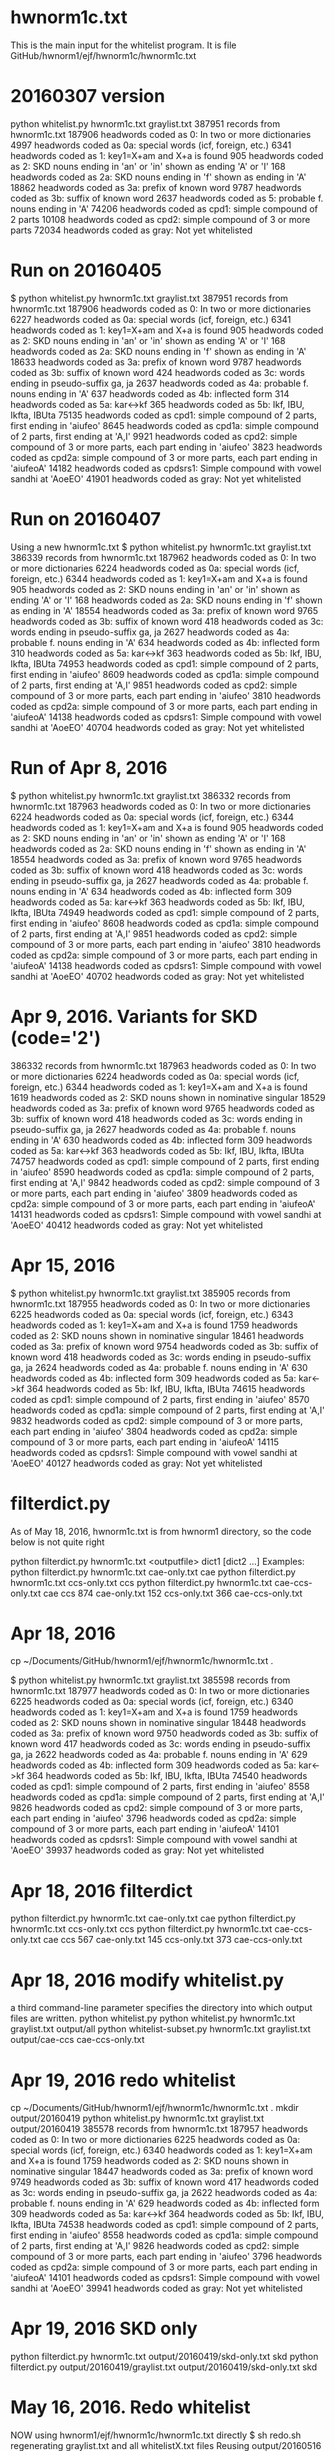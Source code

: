 
* hwnorm1c.txt
  This is the main input for the whitelist program.  
  It is file GitHub/hwnorm1/ejf/hwnorm1c/hwnorm1c.txt

* 20160307 version
python whitelist.py hwnorm1c.txt graylist.txt
387951 records from hwnorm1c.txt
187906 headwords coded as 0: In two or more dictionaries
  4997 headwords coded as 0a: special words (icf, foreign, etc.)
  6341 headwords coded as 1: key1=X+am and X+a is found
   905 headwords coded as 2: SKD nouns ending in 'an' or 'in' shown as ending 'A' or 'I'
   168 headwords coded as 2a: SKD nouns ending in 'f' shown as ending in 'A'
 18862 headwords coded as 3a: prefix of known word
  9787 headwords coded as 3b: suffix of known word
  2637 headwords coded as 5: probable f. nouns ending in 'A'
 74206 headwords coded as cpd1: simple compound of 2 parts
 10108 headwords coded as cpd2: simple compound of 3 or more parts
 72034 headwords coded as gray: Not yet whitelisted
* Run on 20160405
$ python whitelist.py hwnorm1c.txt graylist.txt
387951 records from hwnorm1c.txt
187906 headwords coded as 0: In two or more dictionaries
  6227 headwords coded as 0a: special words (icf, foreign, etc.)
  6341 headwords coded as 1: key1=X+am and X+a is found
   905 headwords coded as 2: SKD nouns ending in 'an' or 'in' shown as ending 'A' or 'I'
   168 headwords coded as 2a: SKD nouns ending in 'f' shown as ending in 'A'
 18633 headwords coded as 3a: prefix of known word
  9787 headwords coded as 3b: suffix of known word
   424 headwords coded as 3c: words ending in pseudo-suffix ga, ja
  2637 headwords coded as 4a: probable f. nouns ending in 'A'
   637 headwords coded as 4b: inflected form
   314 headwords coded as 5a: kar<->kf
   365 headwords coded as 5b: Ikf, IBU, Ikfta, IBUta
 75135 headwords coded as cpd1: simple compound of 2 parts, first ending in 'aiufeo'
  8645 headwords coded as cpd1a: simple compound of 2 parts, first ending at 'A,I'
  9921 headwords coded as cpd2: simple compound of 3 or more parts, each part ending in 'aiufeo'
  3823 headwords coded as cpd2a: simple compound of 3 or more parts, each part ending in 'aiufeoA'
 14182 headwords coded as cpdsrs1: Simple compound with vowel sandhi at 'AoeEO'
 41901 headwords coded as gray: Not yet whitelisted

* Run on 20160407
 Using a new hwnorm1c.txt
$ python whitelist.py hwnorm1c.txt graylist.txt
386339 records from hwnorm1c.txt
187962 headwords coded as 0: In two or more dictionaries
  6224 headwords coded as 0a: special words (icf, foreign, etc.)
  6344 headwords coded as 1: key1=X+am and X+a is found
   905 headwords coded as 2: SKD nouns ending in 'an' or 'in' shown as ending 'A' or 'I'
   168 headwords coded as 2a: SKD nouns ending in 'f' shown as ending in 'A'
 18554 headwords coded as 3a: prefix of known word
  9765 headwords coded as 3b: suffix of known word
   418 headwords coded as 3c: words ending in pseudo-suffix ga, ja
  2627 headwords coded as 4a: probable f. nouns ending in 'A'
   634 headwords coded as 4b: inflected form
   310 headwords coded as 5a: kar<->kf
   363 headwords coded as 5b: Ikf, IBU, Ikfta, IBUta
 74953 headwords coded as cpd1: simple compound of 2 parts, first ending in 'aiufeo'
  8609 headwords coded as cpd1a: simple compound of 2 parts, first ending at 'A,I'
  9851 headwords coded as cpd2: simple compound of 3 or more parts, each part ending in 'aiufeo'
  3810 headwords coded as cpd2a: simple compound of 3 or more parts, each part ending in 'aiufeoA'
 14138 headwords coded as cpdsrs1: Simple compound with vowel sandhi at 'AoeEO'
 40704 headwords coded as gray: Not yet whitelisted
* Run of Apr 8, 2016
$ python whitelist.py hwnorm1c.txt graylist.txt
386332 records from hwnorm1c.txt
187963 headwords coded as 0: In two or more dictionaries
  6224 headwords coded as 0a: special words (icf, foreign, etc.)
  6344 headwords coded as 1: key1=X+am and X+a is found
   905 headwords coded as 2: SKD nouns ending in 'an' or 'in' shown as ending 'A' or 'I'
   168 headwords coded as 2a: SKD nouns ending in 'f' shown as ending in 'A'
 18554 headwords coded as 3a: prefix of known word
  9765 headwords coded as 3b: suffix of known word
   418 headwords coded as 3c: words ending in pseudo-suffix ga, ja
  2627 headwords coded as 4a: probable f. nouns ending in 'A'
   634 headwords coded as 4b: inflected form
   309 headwords coded as 5a: kar<->kf
   363 headwords coded as 5b: Ikf, IBU, Ikfta, IBUta
 74949 headwords coded as cpd1: simple compound of 2 parts, first ending in 'aiufeo'
  8608 headwords coded as cpd1a: simple compound of 2 parts, first ending at 'A,I'
  9851 headwords coded as cpd2: simple compound of 3 or more parts, each part ending in 'aiufeo'
  3810 headwords coded as cpd2a: simple compound of 3 or more parts, each part ending in 'aiufeoA'
 14138 headwords coded as cpdsrs1: Simple compound with vowel sandhi at 'AoeEO'
 40702 headwords coded as gray: Not yet whitelisted
* Apr 9, 2016.  Variants for SKD (code='2')
386332 records from hwnorm1c.txt
187963 headwords coded as 0: In two or more dictionaries
  6224 headwords coded as 0a: special words (icf, foreign, etc.)
  6344 headwords coded as 1: key1=X+am and X+a is found
  1619 headwords coded as 2: SKD nouns shown in nominative singular
 18529 headwords coded as 3a: prefix of known word
  9765 headwords coded as 3b: suffix of known word
   418 headwords coded as 3c: words ending in pseudo-suffix ga, ja
  2627 headwords coded as 4a: probable f. nouns ending in 'A'
   630 headwords coded as 4b: inflected form
   309 headwords coded as 5a: kar<->kf
   363 headwords coded as 5b: Ikf, IBU, Ikfta, IBUta
 74757 headwords coded as cpd1: simple compound of 2 parts, first ending in 'aiufeo'
  8590 headwords coded as cpd1a: simple compound of 2 parts, first ending at 'A,I'
  9842 headwords coded as cpd2: simple compound of 3 or more parts, each part ending in 'aiufeo'
  3809 headwords coded as cpd2a: simple compound of 3 or more parts, each part ending in 'aiufeoA'
 14131 headwords coded as cpdsrs1: Simple compound with vowel sandhi at 'AoeEO'
 40412 headwords coded as gray: Not yet whitelisted
* Apr 15, 2016
$ python whitelist.py hwnorm1c.txt graylist.txt
385905 records from hwnorm1c.txt
187955 headwords coded as 0: In two or more dictionaries
  6225 headwords coded as 0a: special words (icf, foreign, etc.)
  6343 headwords coded as 1: key1=X+am and X+a is found
  1759 headwords coded as 2: SKD nouns shown in nominative singular
 18461 headwords coded as 3a: prefix of known word
  9754 headwords coded as 3b: suffix of known word
   418 headwords coded as 3c: words ending in pseudo-suffix ga, ja
  2624 headwords coded as 4a: probable f. nouns ending in 'A'
   630 headwords coded as 4b: inflected form
   309 headwords coded as 5a: kar<->kf
   364 headwords coded as 5b: Ikf, IBU, Ikfta, IBUta
 74615 headwords coded as cpd1: simple compound of 2 parts, first ending in 'aiufeo'
  8570 headwords coded as cpd1a: simple compound of 2 parts, first ending at 'A,I'
  9832 headwords coded as cpd2: simple compound of 3 or more parts, each part ending in 'aiufeo'
  3804 headwords coded as cpd2a: simple compound of 3 or more parts, each part ending in 'aiufeoA'
 14115 headwords coded as cpdsrs1: Simple compound with vowel sandhi at 'AoeEO'
 40127 headwords coded as gray: Not yet whitelisted
* filterdict.py
As of May 18, 2016,  hwnorm1c.txt is from hwnorm1 directory, so
the code below is not quite right

python filterdict.py hwnorm1c.txt <outputfile> dict1 [dict2 ...]
Examples:
python filterdict.py hwnorm1c.txt cae-only.txt cae
python filterdict.py hwnorm1c.txt ccs-only.txt ccs
python filterdict.py hwnorm1c.txt cae-ccs-only.txt cae ccs
 874 cae-only.txt   
 152 ccs-only.txt
 366 cae-ccs-only.txt

* Apr 18, 2016
cp ~/Documents/GitHub/hwnorm1/ejf/hwnorm1c/hwnorm1c.txt .

$ python whitelist.py hwnorm1c.txt graylist.txt
385598 records from hwnorm1c.txt
187977 headwords coded as 0: In two or more dictionaries
  6225 headwords coded as 0a: special words (icf, foreign, etc.)
  6340 headwords coded as 1: key1=X+am and X+a is found
  1759 headwords coded as 2: SKD nouns shown in nominative singular
 18448 headwords coded as 3a: prefix of known word
  9750 headwords coded as 3b: suffix of known word
   417 headwords coded as 3c: words ending in pseudo-suffix ga, ja
  2622 headwords coded as 4a: probable f. nouns ending in 'A'
   629 headwords coded as 4b: inflected form
   309 headwords coded as 5a: kar<->kf
   364 headwords coded as 5b: Ikf, IBU, Ikfta, IBUta
 74540 headwords coded as cpd1: simple compound of 2 parts, first ending in 'aiufeo'
  8558 headwords coded as cpd1a: simple compound of 2 parts, first ending at 'A,I'
  9826 headwords coded as cpd2: simple compound of 3 or more parts, each part ending in 'aiufeo'
  3796 headwords coded as cpd2a: simple compound of 3 or more parts, each part ending in 'aiufeoA'
 14101 headwords coded as cpdsrs1: Simple compound with vowel sandhi at 'AoeEO'
 39937 headwords coded as gray: Not yet whitelisted
* Apr 18, 2016 filterdict
python filterdict.py hwnorm1c.txt cae-only.txt cae
python filterdict.py hwnorm1c.txt ccs-only.txt ccs
python filterdict.py hwnorm1c.txt cae-ccs-only.txt cae ccs
 567 cae-only.txt   
 145 ccs-only.txt
 373 cae-ccs-only.txt
* Apr 18, 2016  modify whitelist.py
a third command-line parameter specifies the directory into which
output files are written.
python whitelist.py 
python whitelist.py hwnorm1c.txt graylist.txt output/all
python whitelist-subset.py hwnorm1c.txt  graylist.txt output/cae-ccs cae-ccs-only.txt
* Apr 19, 2016 redo whitelist
cp ~/Documents/GitHub/hwnorm1/ejf/hwnorm1c/hwnorm1c.txt .
mkdir output/20160419
python whitelist.py hwnorm1c.txt graylist.txt output/20160419
385578 records from hwnorm1c.txt
187957 headwords coded as 0: In two or more dictionaries
  6225 headwords coded as 0a: special words (icf, foreign, etc.)
  6340 headwords coded as 1: key1=X+am and X+a is found
  1759 headwords coded as 2: SKD nouns shown in nominative singular
 18447 headwords coded as 3a: prefix of known word
  9749 headwords coded as 3b: suffix of known word
   417 headwords coded as 3c: words ending in pseudo-suffix ga, ja
  2622 headwords coded as 4a: probable f. nouns ending in 'A'
   629 headwords coded as 4b: inflected form
   309 headwords coded as 5a: kar<->kf
   364 headwords coded as 5b: Ikf, IBU, Ikfta, IBUta
 74538 headwords coded as cpd1: simple compound of 2 parts, first ending in 'aiufeo'
  8558 headwords coded as cpd1a: simple compound of 2 parts, first ending at 'A,I'
  9826 headwords coded as cpd2: simple compound of 3 or more parts, each part ending in 'aiufeo'
  3796 headwords coded as cpd2a: simple compound of 3 or more parts, each part ending in 'aiufeoA'
 14101 headwords coded as cpdsrs1: Simple compound with vowel sandhi at 'AoeEO'
 39941 headwords coded as gray: Not yet whitelisted
* Apr 19, 2016 SKD only
python filterdict.py hwnorm1c.txt output/20160419/skd-only.txt skd
python filterdict.py output/20160419/graylist.txt output/20160419/skd-only.txt skd

* May 16, 2016. Redo whitelist
NOW using hwnorm1/ejf/hwnorm1c/hwnorm1c.txt directly
$ sh redo.sh
regenerating graylist.txt and all whitelistX.txt files
Reusing output/20160516
385198 records from c:/Users/Jim/Documents/GitHub/hwnorm1/ejf/hwnorm1c/hwnorm1c.txt
187973 headwords coded as 0: In two or more dictionaries
  6222 headwords coded as 0a: special words (icf, foreign, etc.)
  2170 headwords coded as 0b: special no change words
  6335 headwords coded as 1: key1=X+am and X+a is found
  1765 headwords coded as 2: SKD nouns shown in nominative singular
 18365 headwords coded as 3a: prefix of known word
  9703 headwords coded as 3b: suffix of known word
   414 headwords coded as 3c: words ending in pseudo-suffix ga, ja
  2594 headwords coded as 4a: probable f. nouns ending in 'A'
   623 headwords coded as 4b: inflected form
   302 headwords coded as 5a: kar<->kf
   359 headwords coded as 5b: Ikf, IBU, Ikfta, IBUta
 74207 headwords coded as cpd1: simple compound of 2 parts, first ending in 'aiufeo'
  8498 headwords coded as cpd1a: simple compound of 2 parts, first ending at 'A,I'
  9733 headwords coded as cpd2: simple compound of 3 or more parts, each part ending in 'aiufeo'
  3776 headwords coded as cpd2a: simple compound of 3 or more parts, each part ending in 'aiufeoA'
 13965 headwords coded as cpdsrs1: Simple compound with vowel sandhi at 'AoeEO'
 38194 headwords coded as gray: Not yet whitelisted
* May 17, 2016
$ sh redo.sh
Recreating auxiliary/special.txt
regenerating graylist.txt and all whitelistX.txt files
Reusing output/20160517
385198 records from c:/Users/Jim/Documents/GitHub/hwnorm1/ejf/hwnorm1c/hwnorm1c.txt
187973 headwords coded as 0: In two or more dictionaries
  6357 headwords coded as 1: key1=X+am and X+a is found
  1773 headwords coded as 2: SKD nouns shown in nominative singular
 19239 headwords coded as 3a: prefix of known word
 11098 headwords coded as 3b: suffix of known word
  7424 headwords coded as 0a: special words (icf, foreign, etc.)
  2594 headwords coded as 4a: probable f. nouns ending in 'A'
   618 headwords coded as 4b: inflected form
 74046 headwords coded as cpd1: simple compound of 2 parts, first ending in 'aiufeoAIOxs'
  8766 headwords coded as cpd1a: simple compound of 2 parts, first ending at 'A,I'
   697 headwords coded as cpd1b: simple compound of 2 parts, first ending at 't'
  9717 headwords coded as cpd2: simple compound of 3 or more parts, each part ending in 'aiufeo'
  4450 headwords coded as cpd2a: simple compound of 3 or more parts, each part ending in 'aiufeoAI'
 17721 headwords coded as cpdsrs1: Simple compound with vowel sandhi at 'AIUoeEOvy'
  3321 headwords coded as cpdsrs1a: non-Simple compound with vowel sandhi at 'AIUoeEOvy'
    16 headwords coded as 5a: kar<->kf
    57 headwords coded as 5b: Ikf, IBU, Ikfta, IBUta
   810 headwords coded as 3bcpd: Compound word + suffix
   633 headwords coded as 3acpd: prefix + Compound word
  1063 headwords coded as cpdsandhi1: Compound word with sandhi
   808 headwords coded as 3a1: prefix of known compound
 26017 headwords coded as gray: Not yet whitelisted

* Mar 18, 2016
save previous whitelist.py as old/whitelist-20160307.py
Refactor whitelist.py.
In the main routine, the previous version iterated first over the
various codes, and for each code called the accompanying whitelist<code> 
function which iterated over all the records.

In the refactoring, the main program iterates over all records and, for
each record iterates over the codes.

* June 17, 2016 (21846 to go)

See output/20160617/
$ sh redo.sh
Recreating auxiliary/special.txt
regenerating graylist.txt and all whitelistX.txt files
Creating output/20160617
385049 records from c:/Users/Jim/Documents/GitHub/hwnorm1/ejf/hwnorm1c/hwnorm1c.txt
187979 headwords coded as 0: In two or more dictionaries
  6357 headwords coded as 1: key1=X+am and X+a is found
  1773 headwords coded as 2: SKD nouns shown in nominative singular
 19235 headwords coded as 3a: prefix of known word
 11095 headwords coded as 3b: suffix of known word
  8823 headwords coded as 0a: special words (icf, foreign, etc.)
  2590 headwords coded as 4a: probable f. nouns ending in 'A'
   618 headwords coded as 4b: inflected form
 74023 headwords coded as cpd1: simple compound of 2 parts, first ending in 'aiufeoAIOxs'
  8751 headwords coded as cpd1a: simple compound of 2 parts, first ending at 'A,I'
   698 headwords coded as cpd1b: simple compound of 2 parts, first ending at 't'
  9714 headwords coded as cpd2: simple compound of 3 or more parts, each part ending in 'aiufeo'
  4443 headwords coded as cpd2a: simple compound of 3 or more parts, each part ending in 'aiufeoAI'
 17697 headwords coded as cpdsrs1: Simple compound with vowel sandhi at 'AIUoeEOvy'
  3320 headwords coded as cpdsrs1a: non-Simple compound with vowel sandhi at 'AIUoeEOvy'
    16 headwords coded as 5a: kar<->kf
    57 headwords coded as 5b: Ikf, IBU, Ikfta, IBUta
   810 headwords coded as 3bcpd: Compound word + suffix
   629 headwords coded as 3acpd: prefix + Compound word
  1104 headwords coded as cpdsandhi1: Compound word with sandhi
   819 headwords coded as 3a1: prefix of known compound
    95 headwords coded as cpdsandhi2: Compound word with sandhi
  2557 headwords coded as cpdsrs1b: non-Simple compound with vowel sandhi at 'AIUoeEOvy'
 21846 headwords coded as gray: Not yet whitelisted

*  THE END
